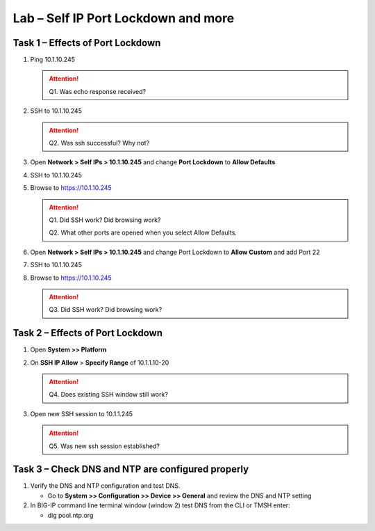 Lab – Self IP Port Lockdown and more
------------------------------------

Task 1 – Effects of Port Lockdown
~~~~~~~~~~~~~~~~~~~~~~~~~~~~~~~~~

#. Ping 10.1.10.245

   .. ATTENTION::
      Q1. Was echo response received?

#. SSH to 10.1.10.245

   .. ATTENTION::
      Q2. Was ssh successful? Why not?

#. Open **Network > Self IPs > 10.1.10.245** and change **Port Lockdown** to **Allow Defaults**

#. SSH to 10.1.10.245

#. Browse to https://10.1.10.245

   .. ATTENTION::
      Q1. Did SSH work? Did browsing work?

      Q2. What other ports are opened when you select Allow Defaults.

#. Open **Network > Self IPs > 10.1.10.245** and change Port Lockdown to **Allow Custom** and add Port 22

#. SSH to 10.1.10.245

#. Browse to https://10.1.10.245

   .. ATTENTION::
      Q3. Did SSH work? Did browsing work?

Task 2 – Effects of Port Lockdown
~~~~~~~~~~~~~~~~~~~~~~~~~~~~~~~~~

#. Open **System >> Platform**

#. On **SSH IP Allow** > **Specify Range** of 10.1.1.10-20

   .. ATTENTION::
      Q4. Does existing SSH window still work?

#. Open new SSH session to 10.1.1.245

   .. ATTENTION::
      Q5. Was new ssh session established?

Task 3 – Check DNS and NTP are configured properly
~~~~~~~~~~~~~~~~~~~~~~~~~~~~~~~~~~~~~~~~~~~~~~~~~~

#. Verify the DNS and NTP configuration and test DNS.

   - Go to **System >> Configuration >> Device >> General** and review the DNS and NTP setting

#. In BIG-IP command line terminal window (window 2) test DNS from the CLI or TMSH enter:

   - dig pool.ntp.org
